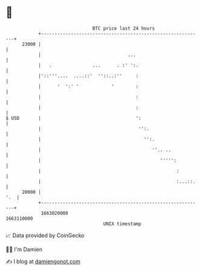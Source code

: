 * 👋

#+begin_example
                                   BTC price last 24 hours                    
               +------------------------------------------------------------+ 
         23000 |                                                            | 
               |                                ...                         | 
               |   .               ...      . :' ':.                        | 
               |'::'''....  ....::'  ''::..:''     :                        | 
               |      '  ':' '            '        :                        | 
               |                                   :                        | 
               |                                   :                        | 
   $ USD       |                                   ':                       | 
               |                                    '':.                    | 
               |                                      '':.                  | 
               |                                         ''.. ..            | 
               |                                            ''''':          | 
               |                                                  :         | 
               |                                                  :...::.   | 
         20000 |                                                        '.  | 
               +------------------------------------------------------------+ 
                1663020000                                        1663110000  
                                       UNIX timestamp                         
#+end_example
📈 Data provided by CoinGecko

🧑‍💻 I'm Damien

✍️ I blog at [[https://www.damiengonot.com][damiengonot.com]]
